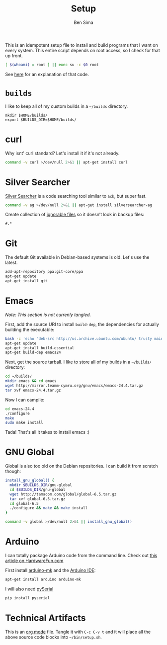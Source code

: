 #+title:  Setup
#+author: Ben Sima

This is an idempotent setup file to install and build programs that I
want on every system. This entire script depends on root access, so I
check for that up front.

#+BEGIN_SRC sh
[ $(whoami) = root ] || exec su -c $0 root
#+END_SRC

See [[http://unix.stackexchange.com/a/70870/128190][here]] for an explanation of that code.

* =builds=

  I like to keep all of my custom builds in a =~/builds= directory.

  #+BEGIN_SRC 
  mkdir $HOME/builds/
  export $BUILDS_DIR=$HOME/builds/
  #+END_SRC

* curl

   Why isnt' curl standard? Let's install it if it's not already.

   #+BEGIN_SRC sh
   command -v curl >/dev/null 2>&1 || apt-get install curl
   #+END_SRC

* Silver Searcher

   [[https://github.com/ggreer/the_silver_searcher][Silver Searcher]] is a code searching tool similar to =ack=, but
   super fast.
   
   #+BEGIN_SRC sh
   command -v ag >/dev/null 2>&1 || apt-get install silversearcher-ag
   #+END_SRC

   Create collection of [[file:~/.agignore][ignorable files]] so it doesn’t look in backup
   files:
    
   #+BEGIN_SRC org :tangle ~/.agignore :comments no :shebang ""
     #.* 
   #+END_SRC

* Git

   The default Git available in Debian-based systems is old. Let's use
   the latest.

   #+BEGIN_SRC sh
   add-apt-repository ppa:git-core/ppa
   apt-get update
   apt-get install git
   #+END_SRC

* Emacs

  /Note: This section is not currenly tangled./

  First, add the source URI to install =build-dep=, the dependencies
  for actually building the executable:
   
  #+BEGIN_SRC sh :tangle no
  bash -c 'echo "deb-src http://us.archive.ubuntu.com/ubuntu/ trusty main restricted universe multiverse" >> /etc/apt/sources.list'
  apt-get update
  apt-get install build-essential
  apt-get build-dep emacs24
  #+END_SRC

  Next, get the source tarball. I like to store all of my
  builds in a =~/builds/= directory:

  #+BEGIN_SRC sh :tangle no
  cd ~/builds/
  mkdir emacs && cd emacs
  wget http://mirror.teamm-cymru.org/gnu/emacs/emacs-24.4.tar.gz
  tar xvf emacs-24.4.tar.gz
  #+END_SRC

  Now I can campile:

  #+BEGIN_SRC sh :tangle no
  cd emacs-24.4
  ./configure
  make
  sudo make install
  #+END_SRC
   
  Tada! That's all it takes to install emacs :)
  
* GNU Global

  Global is also too old on the Debian repositories. I can build it
  from scratch though:

  #+BEGIN_SRC sh
  install_gnu_global() {
    mkdir $BUILDS_DIR/gnu-global
    cd $BUILDS_DIR/gnu-global
    wget http://tamacom.com/global/global-6.5.tar.gz
    tar xvf global-6.5.tar.gz
    cd global-6.5
    ./configure && make && make install
  }

  command -v global >/dev/null 2>&1 || install_gnu_global()
  #+END_SRC

* Arduino

  I can totally package Arduino code from the command line. Check out
  [[http://hardwarefun.com/tutorials/compiling-arduino-sketches-using-makefile][this article on HardwareFun.com]].

  First install [[https://github.com/sudar/Arduino-Makefile/][arduino-mk]] and the [[http://playground.arduino.cc/Linux/Debian][Arduino IDE]]:

  #+BEGIN_SRC sh
  apt-get install arduino arduino-mk
  #+END_SRC

  I will also need [[https://pypi.python.org/pypi/pyserial][pySerial]]

  #+BEGIN_SRC sh
  pip install pyserial
  #+END_SRC
  
* Technical Artifacts

  This is an [[http://orgmode.org][org mode]] file. Tangle it with =C-c C-v t= and it will
  place all the above source code blocks into =~/bin/setup.sh=.
  
#+PROPERTY: tangle ~/bin/setup.sh
#+PROPERTY: comments org
#+PROPERTY: shebang #!/bin/env sh
#+DESCRIPTION: Idempotent setup script
